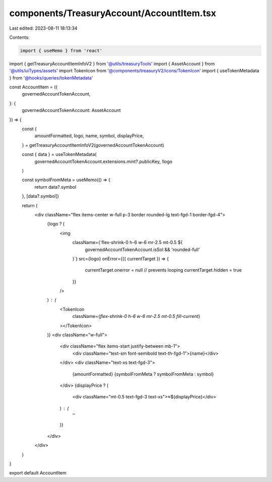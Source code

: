components/TreasuryAccount/AccountItem.tsx
==========================================

Last edited: 2023-08-11 18:13:34

Contents:

.. code-block:: tsx

    import { useMemo } from 'react'
import { getTreasuryAccountItemInfoV2 } from '@utils/treasuryTools'
import { AssetAccount } from '@utils/uiTypes/assets'
import TokenIcon from '@components/treasuryV2/icons/TokenIcon'
import { useTokenMetadata } from '@hooks/queries/tokenMetadata'

const AccountItem = ({
  governedAccountTokenAccount,
}: {
  governedAccountTokenAccount: AssetAccount
}) => {
  const {
    amountFormatted,
    logo,
    name,
    symbol,
    displayPrice,
  } = getTreasuryAccountItemInfoV2(governedAccountTokenAccount)

  const { data } = useTokenMetadata(
    governedAccountTokenAccount.extensions.mint?.publicKey,
    !logo
  )

  const symbolFromMeta = useMemo(() => {
    return data?.symbol
  }, [data?.symbol])

  return (
    <div className="flex items-center w-full p-3 border rounded-lg text-fgd-1 border-fgd-4">
      {logo ? (
        <img
          className={`flex-shrink-0 h-6 w-6 mr-2.5 mt-0.5 ${
            governedAccountTokenAccount.isSol && 'rounded-full'
          }`}
          src={logo}
          onError={({ currentTarget }) => {
            currentTarget.onerror = null // prevents looping
            currentTarget.hidden = true
          }}
        />
      ) : (
        <TokenIcon
          className={`flex-shrink-0 h-6 w-6 mr-2.5 mt-0.5 fill-current`}
        ></TokenIcon>
      )}
      <div className="w-full">
        <div className="flex items-start justify-between mb-1">
          <div className="text-sm font-semibold text-th-fgd-1">{name}</div>
        </div>
        <div className="text-xs text-fgd-3">
          {amountFormatted} {symbolFromMeta ? symbolFromMeta : symbol}
        </div>
        {displayPrice ? (
          <div className="mt-0.5 text-fgd-3 text-xs">≈${displayPrice}</div>
        ) : (
          ''
        )}
      </div>
    </div>
  )
}

export default AccountItem


